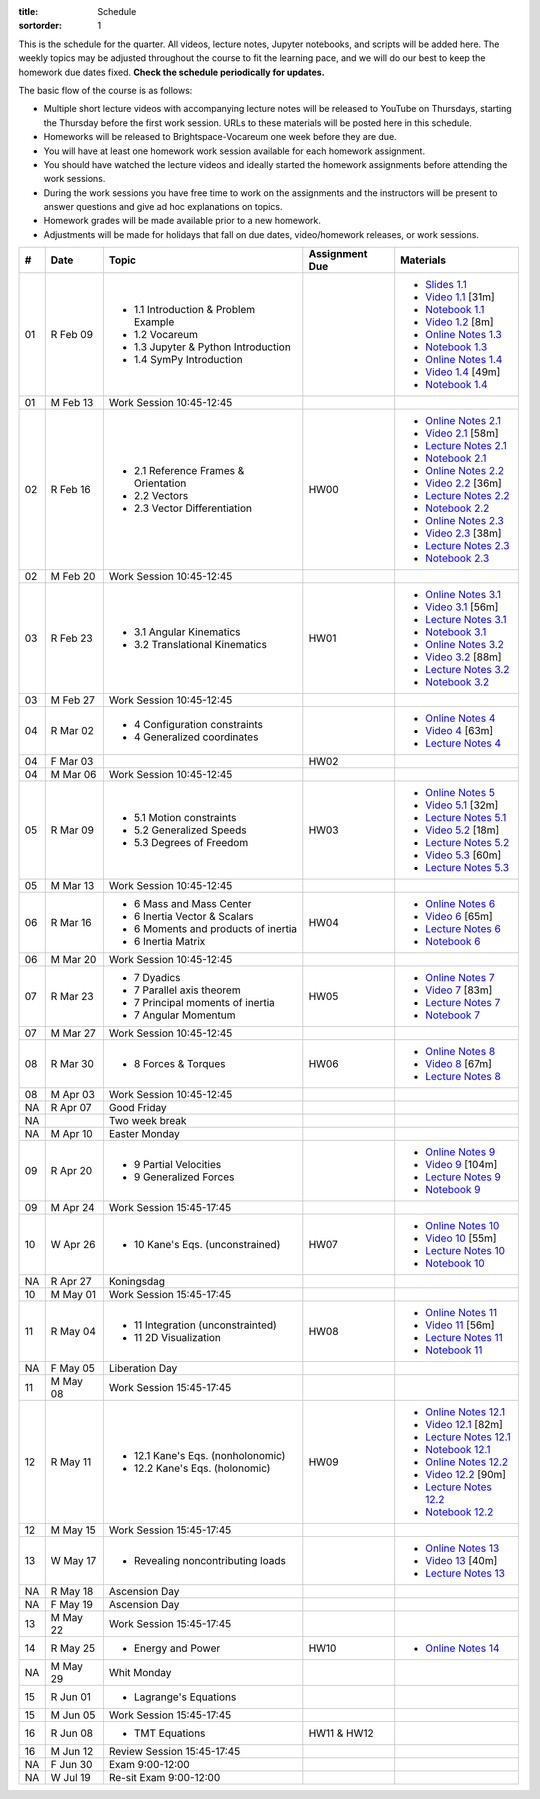 :title: Schedule
:sortorder: 1

This is the schedule for the quarter. All videos, lecture notes, Jupyter
notebooks, and scripts will be added here. The weekly topics may be adjusted
throughout the course to fit the learning pace, and we will do our best to keep
the homework due dates fixed. **Check the schedule periodically for updates.**

The basic flow of the course is as follows:

- Multiple short lecture videos with accompanying lecture notes will be
  released to YouTube on Thursdays, starting the Thursday before the first work
  session. URLs to these materials will be posted here in this schedule.
- Homeworks will be released to Brightspace-Vocareum one week before they are
  due.
- You will have at least one homework work session available for each homework
  assignment.
- You should have watched the lecture videos and ideally started the homework
  assignments before attending the work sessions.
- During the work sessions you have free time to work on the assignments and
  the instructors will be present to answer questions and give ad hoc
  explanations on topics.
- Homework grades will be made available prior to a new homework.
- Adjustments will be made for holidays that fall on due dates, video/homework
  releases, or work sessions.

.. class:: table table-striped table-bordered

==  =============  ====================================  ==============  =====
#   Date           Topic                                 Assignment Due  Materials
==  =============  ====================================  ==============  =====
01  R Feb 09       - 1.1 Introduction & Problem Example                  - `Slides 1.1`_
                   - 1.2 Vocareum                                        - `Video 1.1`_ [31m]
                   - 1.3 Jupyter & Python Introduction                   - `Notebook 1.1`_
                   - 1.4 SymPy Introduction                              - `Video 1.2`_ [8m]
                                                                         - `Online Notes 1.3`_
                                                                         - `Notebook 1.3`_
                                                                         - `Online Notes 1.4`_
                                                                         - `Video 1.4`_ [49m]
                                                                         - `Notebook 1.4`_
01  M Feb 13       Work Session 10:45-12:45
--  -------------  ------------------------------------  --------------  -----
02  R Feb 16       - 2.1 Reference Frames & Orientation  HW00            - `Online Notes 2.1`_
                   - 2.2 Vectors                                         - `Video 2.1`_ [58m]
                   - 2.3 Vector Differentiation                          - `Lecture Notes 2.1`_
                                                                         - `Notebook 2.1`_
                                                                         - `Online Notes 2.2`_
                                                                         - `Video 2.2`_ [36m]
                                                                         - `Lecture Notes 2.2`_
                                                                         - `Notebook 2.2`_
                                                                         - `Online Notes 2.3`_
                                                                         - `Video 2.3`_ [38m]
                                                                         - `Lecture Notes 2.3`_
                                                                         - `Notebook 2.3`_
02  M Feb 20       Work Session 10:45-12:45
--  -------------  ------------------------------------  --------------  -----
03  R Feb 23       - 3.1 Angular Kinematics              HW01            - `Online Notes 3.1`_
                   - 3.2 Translational Kinematics                        - `Video 3.1`_ [56m]
                                                                         - `Lecture Notes 3.1`_
                                                                         - `Notebook 3.1`_
                                                                         - `Online Notes 3.2`_
                                                                         - `Video 3.2`_ [88m]
                                                                         - `Lecture Notes 3.2`_
                                                                         - `Notebook 3.2`_
03  M Feb 27       Work Session 10:45-12:45
--  -------------  ------------------------------------  --------------  -----
04  R Mar 02       - 4 Configuration constraints                         - `Online Notes 4`_
                   - 4 Generalized coordinates                           - `Video 4`_ [63m]
                                                                         - `Lecture Notes 4`_
04  F Mar 03                                             HW02
04  M Mar 06       Work Session 10:45-12:45
--  -------------  ------------------------------------  --------------  -----
05  R Mar 09       - 5.1 Motion constraints              HW03            - `Online Notes 5`_
                   - 5.2 Generalized Speeds                              - `Video 5.1`_ [32m]
                   - 5.3 Degrees of Freedom                              - `Lecture Notes 5.1`_
                                                                         - `Video 5.2`_ [18m]
                                                                         - `Lecture Notes 5.2`_
                                                                         - `Video 5.3`_ [60m]
                                                                         - `Lecture Notes 5.3`_
05  M Mar 13       Work Session 10:45-12:45
--  -------------  ------------------------------------  --------------  -----
06  R Mar 16       - 6 Mass and Mass Center              HW04            - `Online Notes 6`_
                   - 6 Inertia Vector & Scalars                          - `Video 6`_ [65m]
                   - 6 Moments and products of inertia                   - `Lecture Notes 6`_
                   - 6 Inertia Matrix                                    - `Notebook 6`_
06  M Mar 20       Work Session 10:45-12:45
--  -------------  ------------------------------------  --------------  -----
07  R Mar 23       - 7 Dyadics                           HW05            - `Online Notes 7`_
                   - 7 Parallel axis theorem                             - `Video 7`_ [83m]
                   - 7 Principal moments of inertia                      - `Lecture Notes 7`_
                   - 7 Angular Momentum                                  - `Notebook 7`_
07  M Mar 27       Work Session 10:45-12:45
--  -------------  ------------------------------------  --------------  -----
08  R Mar 30       - 8 Forces & Torques                  HW06            - `Online Notes 8`_
                                                                         - `Video 8`_ [67m]
                                                                         - `Lecture Notes 8`_
08  M Apr 03       Work Session 10:45-12:45
--  -------------  ------------------------------------  --------------  -----
NA  R Apr 07       Good Friday
NA                 Two week break
NA  M Apr 10       Easter Monday
--  -------------  ------------------------------------  --------------  -----
09  R Apr 20       - 9 Partial Velocities                                - `Online Notes 9`_
                   - 9 Generalized Forces                                - `Video 9`_ [104m]
                                                                         - `Lecture Notes 9`_
                                                                         - `Notebook 9`_
09  M Apr 24       Work Session 15:45-17:45
--  -------------  ------------------------------------  --------------  -----
10  W Apr 26       - 10 Kane's Eqs. (unconstrained)      HW07            - `Online Notes 10`_
                                                                         - `Video 10`_ [55m]
                                                                         - `Lecture Notes 10`_
                                                                         - `Notebook 10`_
NA  R Apr 27       Koningsdag
10  M May 01       Work Session 15:45-17:45
--  -------------  ------------------------------------  --------------  -----
11  R May 04       - 11 Integration (unconstrainted)     HW08            - `Online Notes 11`_
                   - 11 2D Visualization                                 - `Video 11`_ [56m]
                                                                         - `Lecture Notes 11`_
                                                                         - `Notebook 11`_
NA  F May 05       Liberation Day
11  M May 08       Work Session 15:45-17:45
--  -------------  ------------------------------------  --------------  -----
12  R May 11       - 12.1 Kane's Eqs. (nonholonomic)     HW09            - `Online Notes 12.1`_
                   - 12.2 Kane's Eqs. (holonomic)                        - `Video 12.1`_ [82m]
                                                                         - `Lecture Notes 12.1`_
                                                                         - `Notebook 12.1`_
                                                                         - `Online Notes 12.2`_
                                                                         - `Video 12.2`_ [90m]
                                                                         - `Lecture Notes 12.2`_
                                                                         - `Notebook 12.2`_
12  M May 15       Work Session 15:45-17:45
--  -------------  ------------------------------------  --------------  -----
13  W May 17       - Revealing noncontributing loads                     - `Online Notes 13`_
                                                                         - `Video 13`_ [40m]
                                                                         - `Lecture Notes 13`_
NA  R May 18       Ascension Day
NA  F May 19       Ascension Day
13  M May 22       Work Session 15:45-17:45
--  -------------  ------------------------------------  --------------  -----
14  R May 25       - Energy and Power                    HW10            - `Online Notes 14`_
NA  M May 29       Whit Monday
--  -------------  ------------------------------------  --------------  -----
15  R Jun 01       - Lagrange's Equations
15  M Jun 05       Work Session 15:45-17:45
--  -------------  ------------------------------------  --------------  -----
16  R Jun 08       - TMT Equations                       HW11 & HW12
16  M Jun 12       Review Session 15:45-17:45
--  -------------  ------------------------------------  --------------  -----
NA  F Jun 30       Exam 9:00-12:00
NA  W Jul 19       Re-sit Exam 9:00-12:00
==  =============  ====================================  ==============  =====

.. _Video 1.1: https://youtu.be/ljmuyXz5FN8
.. _Video 1.2: https://youtu.be/oWbMPdAdpWA
.. _Video 1.3: https://youtu.be/gS50f0Fiklw
.. _Video 1.4: https://youtu.be/31A0a3f-U9Q
.. _Video 2.1: https://youtu.be/KwI8yhLgJMs
.. _Video 2.2: https://youtu.be/Z1OP5SKNhsw
.. _Video 2.3: https://youtu.be/eRXoF1Mzpvo
.. _Video 3.1: https://youtu.be/nXiXUDDpER4
.. _Video 3.2: https://youtu.be/HnCL1DxDRW8
.. _Video 4: https://youtu.be/xX9Buc0qOXg
.. _Video 5.1: https://youtu.be/o9twWy3a4nc
.. _Video 5.2: https://youtu.be/AqhTtScM3Fg
.. _Video 5.3: https://youtu.be/MtJ72nHwPzk
.. _Video 6: https://youtu.be/oKQbpO2YPuQ
.. _Video 7: https://youtu.be/Xtw4E0T3SJQ
.. _Video 8: https://youtu.be/iXsTnW_PW9Y
.. _Video 9: https://youtu.be/Hs0BRP9VHDA
.. _Video 10: https://youtu.be/ve7qn2mzC3M
.. _Video 11: https://youtu.be/LM326_CTlo8
.. _Video 12.1: https://youtu.be/aZS0a2VuXNE
.. _Video 12.2: https://youtu.be/yfyJ2-zc1JA
.. _Video 13: https://youtu.be/ZoQclzX9iWI

.. _Slides 1.1: https://docs.google.com/presentation/d/e/2PACX-1vRMmKQx8-vu9BNjQZLkfZd-n5HPGG6xzG6FBI9ke99L1WKzl69oTiSPOC2YSkJ8FmAiNYt4-NlJD5Hc/pub?start=false&loop=false&delayms=3000
.. _Slides 1.1 PDF: https://moorepants.info/mechmotum-bucket/me41055-2022-intro-slides.pdf

.. ?flush_cache=True to try to get nbviewer working

.. _Notebook 1.1: https://pydy.readthedocs.io/en/latest/examples/chaos-pendulum.html
.. _Notebook 1.3: https://nbviewer.org/github/moorepants/me41055/blob/master/content/notebooks/my_first_notebook.ipynb
.. _Notebook 1.4: https://nbviewer.org/github/moorepants/me41055/blob/master/content/notebooks/sympy.ipynb
.. _Notebook 2.1: https://nbviewer.org/github/moorepants/me41055/blob/master/content/notebooks/orientation.ipynb
.. _Notebook 2.2: https://nbviewer.org/github/moorepants/me41055/blob/master/content/notebooks/vectors.ipynb
.. _Notebook 2.3: https://nbviewer.org/github/moorepants/me41055/blob/master/content/notebooks/differentiation.ipynb
.. _Notebook 3.1: https://nbviewer.org/github/moorepants/me41055/blob/master/content/notebooks/angular.ipynb
.. _Notebook 3.2: https://nbviewer.org/github/moorepants/me41055/blob/master/content/notebooks/translational.ipynb
.. _Notebook 6: https://nbviewer.org/github/moorepants/me41055/blob/master/content/notebooks/mass.ipynb
.. _Notebook 7: https://nbviewer.org/github/moorepants/me41055/blob/master/content/notebooks/inertia.ipynb
.. _Notebook 9: https://nbviewer.org/github/moorepants/me41055/blob/master/content/notebooks/generalized-forces.ipynb
.. _Notebook 10: https://nbviewer.org/github/moorepants/me41055/blob/master/content/notebooks/eom.ipynb
.. _Notebook 11: https://nbviewer.org/github/moorepants/me41055/blob/master/content/notebooks/simulation.ipynb
.. _Notebook 12.1: https://nbviewer.org/github/moorepants/me41055/blob/master/content/notebooks/nonholonomic-eom.ipynb
.. _Notebook 12.2: https://nbviewer.org/github/moorepants/me41055/blob/master/content/notebooks/holonomic-eom.ipynb

.. _Online Notes 1.3: https://moorepants.github.io/learn-multibody-dynamics/jupyter-python.html
.. _Online Notes 1.4: https://moorepants.github.io/learn-multibody-dynamics/sympy.html
.. _Online Notes 2.1: https://moorepants.github.io/learn-multibody-dynamics/orientation.html
.. _Online Notes 2.2: https://moorepants.github.io/learn-multibody-dynamics/vectors.html
.. _Online Notes 2.3: https://moorepants.github.io/learn-multibody-dynamics/differentiation.html
.. _Online Notes 3.1: https://moorepants.github.io/learn-multibody-dynamics/angular.html
.. _Online Notes 3.2: https://moorepants.github.io/learn-multibody-dynamics/translational.html
.. _Online Notes 4: https://moorepants.github.io/learn-multibody-dynamics/configuration.html
.. _Online Notes 5: https://moorepants.github.io/learn-multibody-dynamics/motion.html
.. _Online Notes 6: https://moorepants.github.io/learn-multibody-dynamics/mass.html
.. _Online Notes 7: https://moorepants.github.io/learn-multibody-dynamics/mass.html#dyadics
.. _Online Notes 8: https://moorepants.github.io/learn-multibody-dynamics/loads.html
.. _Online Notes 9: https://moorepants.github.io/learn-multibody-dynamics/generalized-forces.html
.. _Online Notes 10: https://moorepants.github.io/learn-multibody-dynamics/eom.html
.. _Online Notes 11: https://moorepants.github.io/learn-multibody-dynamics/simulation.html
.. _Online Notes 12.1: https://moorepants.github.io/learn-multibody-dynamics/nonholonomic-eom.html
.. _Online Notes 12.2: https://moorepants.github.io/learn-multibody-dynamics/holonomic-eom.html
.. _Online Notes 13: https://moorepants.github.io/learn-multibody-dynamics/noncontributing.html
.. _Online Notes 14: https://moorepants.github.io/learn-multibody-dynamics/energy.html

.. _Online Notes 16.1: https://moorepants.github.io/learn-multibody-dynamics/tmt.html

.. _Lecture Notes 2.1: https://moorepants.info/mechmotum-bucket/mb-2022-lecture-notes-2-2-orientation.pdf
.. _Lecture Notes 2.2: https://moorepants.info/mechmotum-bucket/mb-2022-lecture-notes-3-1-vectors.pdf
.. _Lecture Notes 2.3: https://moorepants.info/mechmotum-bucket/mb-2022-lecture-notes-3-2-differentiation.pdf
.. _Lecture Notes 3.1: https://moorepants.info/mechmotum-bucket/mb-2022-lecture-notes-4-1-angular.pdf
.. _Lecture Notes 3.2: https://moorepants.info/mechmotum-bucket/mb-2022-lecture-notes-5-1-translational.pdf
.. _Lecture Notes 4: https://moorepants.info/mechmotum-bucket/mb-2022-lecture-notes-5-2-holonomic.pdf
.. _Lecture Notes 5.1: https://moorepants.info/mechmotum-bucket/mb-2022-lecture-notes-6-1-nonholonomic.pdf
.. _Lecture Notes 5.2: https://moorepants.info/mechmotum-bucket/mb-2022-lecture-notes-6-2-generalized-speeds.pdf
.. _Lecture Notes 5.3: https://moorepants.info/mechmotum-bucket/mb-2022-lecture-notes-6-3-dof.pdf
.. _Lecture Notes 6: https://moorepants.info/mechmotum-bucket/mb-2022-lecture-notes-7-1-mass.pdf
.. _Lecture Notes 7: https://moorepants.info/mechmotum-bucket/mb-2022-lecture-notes-8-1-inertia.pdf
.. _Lecture Notes 8: https://moorepants.info/mechmotum-bucket/mb-2022-lecture-notes-9-1-forces.pdf
.. _Lecture Notes 9: https://moorepants.info/mechmotum-bucket/mb-2022-lecture-notes-9-2-gen-forces.pdf
.. _Lecture Notes 10: https://moorepants.info/mechmotum-bucket/mb-2022-lecture-notes-11-1-eom.pdf
.. _Lecture Notes 11: https://moorepants.info/mechmotum-bucket/mb-2022-lecture-notes-11-2-sim.pdf
.. _Lecture Notes 12.1: https://moorepants.info/mechmotum-bucket/mb-2022-lecture-notes-13-1-nonholonomic-eom.pdf
.. _Lecture Notes 12.2: https://moorepants.info/mechmotum-bucket/mb-2022-lecture-notes-14-1-holonomic-eom.pdf
.. _Lecture Notes 13: https://moorepants.info/mechmotum-bucket/mb-2022-lecture-notes-15-1-noncontributing.pdf
